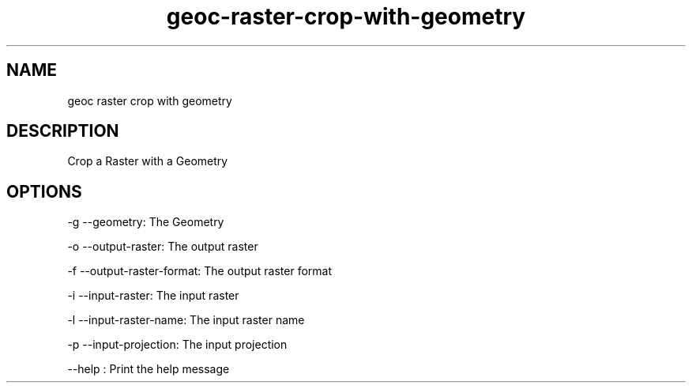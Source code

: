 .TH "geoc-raster-crop-with-geometry" "1" "29 July 2014" "version 0.1"
.SH NAME
geoc raster crop with geometry
.SH DESCRIPTION
Crop a Raster with a Geometry
.SH OPTIONS
-g --geometry: The Geometry
.PP
-o --output-raster: The output raster
.PP
-f --output-raster-format: The output raster format
.PP
-i --input-raster: The input raster
.PP
-l --input-raster-name: The input raster name
.PP
-p --input-projection: The input projection
.PP
--help : Print the help message
.PP
